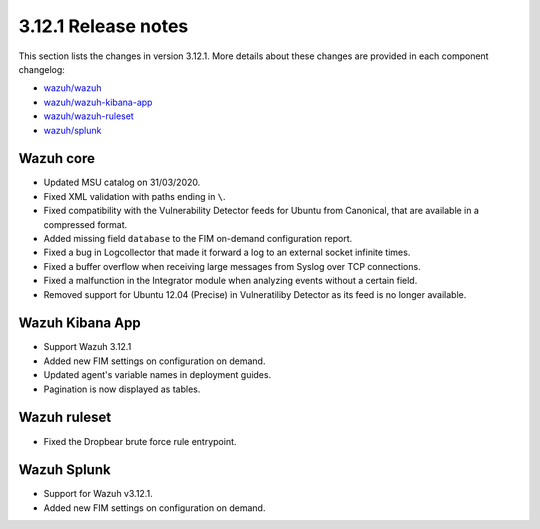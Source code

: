 .. Copyright (C) 2022 Wazuh, Inc.

.. meta::
  :description: Wazuh 3.12.1 has been released. Check out our release notes to discover the changes and additions of this release.

.. _release_3_12_1:

3.12.1 Release notes
====================

This section lists the changes in version 3.12.1. More details about these changes are provided in each component changelog:

- `wazuh/wazuh <https://github.com/wazuh/wazuh/blob/v3.12.1/CHANGELOG.md>`_
- `wazuh/wazuh-kibana-app <https://github.com/wazuh/wazuh-kibana-app/blob/v3.12.1-7.6.2/CHANGELOG.md>`_
- `wazuh/wazuh-ruleset <https://github.com/wazuh/wazuh-ruleset/blob/v3.12.1/CHANGELOG.md>`_
- `wazuh/splunk <https://github.com/wazuh/wazuh-splunk/blob/v3.12.1-8.0.2/CHANGELOG.md>`_

Wazuh core
----------

- Updated MSU catalog on 31/03/2020.
- Fixed XML validation with paths ending in ``\``.
- Fixed compatibility with the Vulnerability Detector feeds for Ubuntu from Canonical, that are available in a compressed format.
- Added missing field ``database`` to the FIM on-demand configuration report.
- Fixed a bug in Logcollector that made it forward a log to an external socket infinite times.
- Fixed a buffer overflow when receiving large messages from Syslog over TCP connections.
- Fixed a malfunction in the Integrator module when analyzing events without a certain field.
- Removed support for Ubuntu 12.04 (Precise) in Vulneratiliby Detector as its feed is no longer available.

Wazuh Kibana App
----------------

- Support Wazuh 3.12.1
- Added new FIM settings on configuration on demand.
- Updated agent's variable names in deployment guides.
- Pagination is now displayed as tables.

Wazuh ruleset
-------------

- Fixed the Dropbear brute force rule entrypoint.

Wazuh Splunk
------------

- Support for Wazuh v3.12.1.
- Added new FIM settings on configuration on demand.
